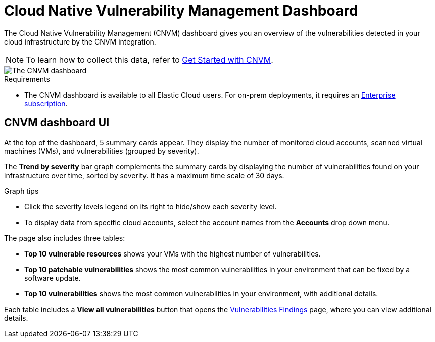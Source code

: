 [[vuln-management-dashboard]]
= Cloud Native Vulnerability Management Dashboard

The Cloud Native Vulnerability Management (CNVM) dashboard gives you an overview of the vulnerabilities detected in your cloud infrastructure by the CNVM integration.

NOTE: To learn how to collect this data, refer to <<vuln-management-get-started, Get Started with CNVM>>.

image::images/vuln-management-dashboard.png[The CNVM dashboard]

.Requirements
[sidebar]
--
* The CNVM dashboard is available to all Elastic Cloud users. For on-prem deployments, it requires an https://www.elastic.co/pricing[Enterprise subscription].
--

[[CNVM-dashboard-UI]]
== CNVM dashboard UI
At the top of the dashboard, 5 summary cards appear. They display the number of monitored cloud accounts, scanned virtual machines (VMs), and vulnerabilities (grouped by severity).

The *Trend by severity* bar graph complements the summary cards by displaying the number of vulnerabilities found on your infrastructure over time, sorted by severity. It has a maximum time scale of 30 days.

.Graph tips
[sidebar]
--
* Click the severity levels legend on its right to hide/show each severity level.
* To display data from specific cloud accounts, select the account names from the *Accounts* drop down menu.
--


The page also includes three tables:

* *Top 10 vulnerable resources* shows your VMs with the highest number of vulnerabilities.
* *Top 10 patchable vulnerabilities* shows the most common vulnerabilities in your environment that can be fixed by a software update.
* *Top 10 vulnerabilities* shows the most common vulnerabilities in your environment, with additional details.

Each table includes a *View all vulnerabilities* button that opens the <<vuln-management-findings, Vulnerabilities Findings>> page, where you can view additional details.

